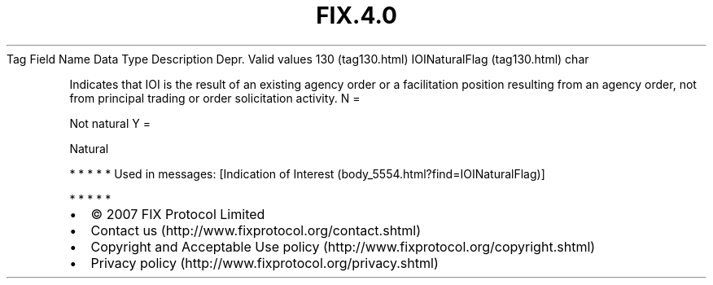 .TH FIX.4.0 "" "" "Tag #130"
Tag
Field Name
Data Type
Description
Depr.
Valid values
130 (tag130.html)
IOINaturalFlag (tag130.html)
char
.PP
Indicates that IOI is the result of an existing agency order or a
facilitation position resulting from an agency order, not from
principal trading or order solicitation activity.
N
=
.PP
Not natural
Y
=
.PP
Natural
.PP
   *   *   *   *   *
Used in messages:
[Indication of Interest (body_5554.html?find=IOINaturalFlag)]
.PP
   *   *   *   *   *
.PP
.PP
.IP \[bu] 2
© 2007 FIX Protocol Limited
.IP \[bu] 2
Contact us (http://www.fixprotocol.org/contact.shtml)
.IP \[bu] 2
Copyright and Acceptable Use policy (http://www.fixprotocol.org/copyright.shtml)
.IP \[bu] 2
Privacy policy (http://www.fixprotocol.org/privacy.shtml)
